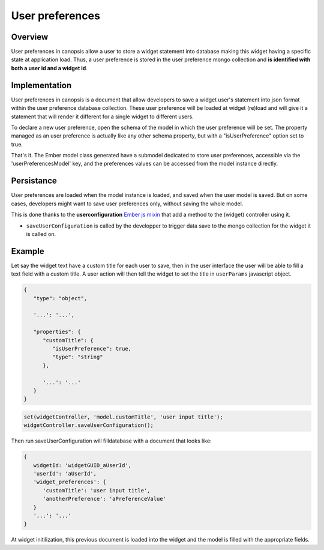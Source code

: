.. _dev-frontend-widgets-userpref:

User preferences
================


Overview
--------

User preferences in canopsis allow a user to store a widget statement into database making this widget having a specific state at application load.
Thus, a user preference is stored in the user preference mongo collection and **is identified with both a user id and a widget id**.

Implementation
--------------

User preferences in canopsis is a document that allow developers to save a widget user's statement into json format within the user preference database collection.
These user preference will be loaded at widget (re)load and will give it a statement that will render it different for a single widget to different users.

To declare a new user preference, open the schema of the model in which the user preference will be set. The property managed as an user preference is actually like any other schema property, but with a "isUserPreference" option set to true.

That's it. The Ember model class generated have a submodel dedicated to store user preferences, accessible via the 'userPreferencesModel' key, and the preferences values can be accessed from the model instance directly.

Persistance
-----------

User preferences are loaded when the model instance is loaded, and saved when the user model is saved. But on some cases, developers might want to save user preferences only, without saving the whole model.

This is done thanks to the **userconfiguration** `Ember js mixin <http://emberjs.com/api/classes/Ember.Mixin.html>`_ that add a method to the (widget) controller using it.

* ``saveUserConfiguration`` is called by the developper to trigger data save to the mongo collection for the widget it is called on.



Example
-------

Let say the widget text have a custom title for each user to save, then in the user interface the user will be able to fill a text field with a custom title. A user action will then tell the widget to set the title in ``userParams`` javascript object.


.. code-block:: javascript

   {
      "type": "object",

      '...': '...',

      "properties": {
         "customTitle": {
            "isUserPreference": true,
            "type": "string"
         },

         '...': '...'
      }
   }


.. code-block:: javascript

   set(widgetController, 'model.customTitle', 'user input title');
   widgetController.saveUserConfiguration();

Then run saveUserConfiguration will filldatabase with a document that looks like:

.. code-block:: javascript

   {
      widgetId: 'widgetGUID_aUserId',
      'userId': 'aUserId',
      'widget_preferences': {
         'customTitle': 'user input title',
         'anotherPreference': 'aPreferenceValue'
      }
      '...': '...'
   }

At widget initilization, this previous document is loaded into the widget and the model is filled with the appropriate fields.

